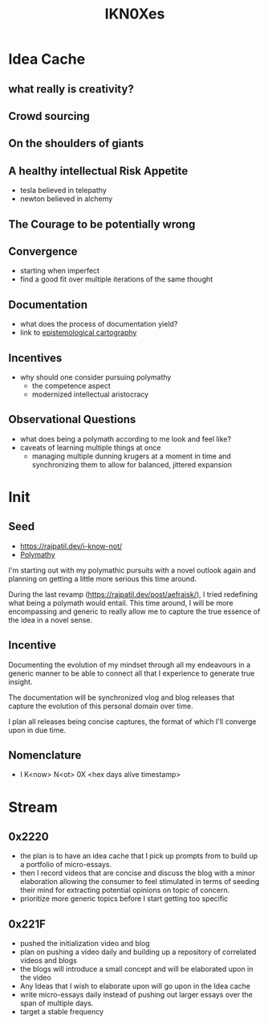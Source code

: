 :PROPERTIES:
:ID:       20240331T194014.871204
:END:
#+title: IKN0Xes
#+filetags: :polymathy:

* Idea Cache
** what really is creativity?
** Crowd sourcing
** On the shoulders of giants
** A healthy intellectual Risk Appetite
 - tesla believed in telepathy
 - newton believed in alchemy
** The Courage to be potentially wrong
** Convergence
 - starting when imperfect
 - find a good fit over multiple iterations of the same thought
** Documentation
 - what does the process of documentation yield?
 - link to [[id:e702ab85-cc45-480b-955b-0ef620690b52][epistemological cartography]]
** Incentives
 - why should one consider pursuing polymathy
   - the competence aspect
   - modernized intellectual aristocracy
** Observational Questions
 - what does being a polymath according to me look and feel like?
 - caveats of learning multiple things at once
   - managing multiple dunning krugers at a moment in time and synchronizing them to allow for balanced, jittered expansion
* Init
** Seed

- https://rajpatil.dev/i-know-not/
- [[id:20231111T232750.075460][Polymathy]]

I'm starting out with my polymathic pursuits with a novel outlook again and planning on getting a little more serious this time around.

During the last revamp (https://rajpatil.dev/post/aefraisk/), I tried redefining what being a polymath would entail. This time around, I will be more encompassing and generic to really allow me to capture the true essence of the idea in a novel sense.

** Incentive

Documenting the evolution of my mindset through all my endeavours in a generic manner to be able to connect all that I experience to generate true insight.

The documentation will be synchronized vlog and blog releases that capture the evolution of this personal domain over time. 

I plan all releases being concise captures, the format of which I'll converge upon in due time.

** Nomenclature

 - I K<now> N<ot> 0X <hex days alive timestamp>
   
* Stream
** 0x2220
 - the plan is to have an idea cache that I pick up prompts from to build up a portfolio of micro-essays.
 - then I record videos that are concise and discuss the blog with a minor elaboration allowing the consumer to feel stimulated in terms of seeding their mind for extracting potential opinions on topic of concern.
 - prioritize more generic topics before I start getting too specific
** 0x221F
 - pushed the initialization video and blog
 - plan on pushing a video daily and building up a repository of correlated videos and blogs 
 - the blogs will introduce a small concept and will be elaborated upon in the video
 - Any Ideas that I wish to elaborate upon will go upon in the Idea cache
 - write micro-essays daily instead of pushing out larger essays over the span of multiple days.
 - target a stable frequency
